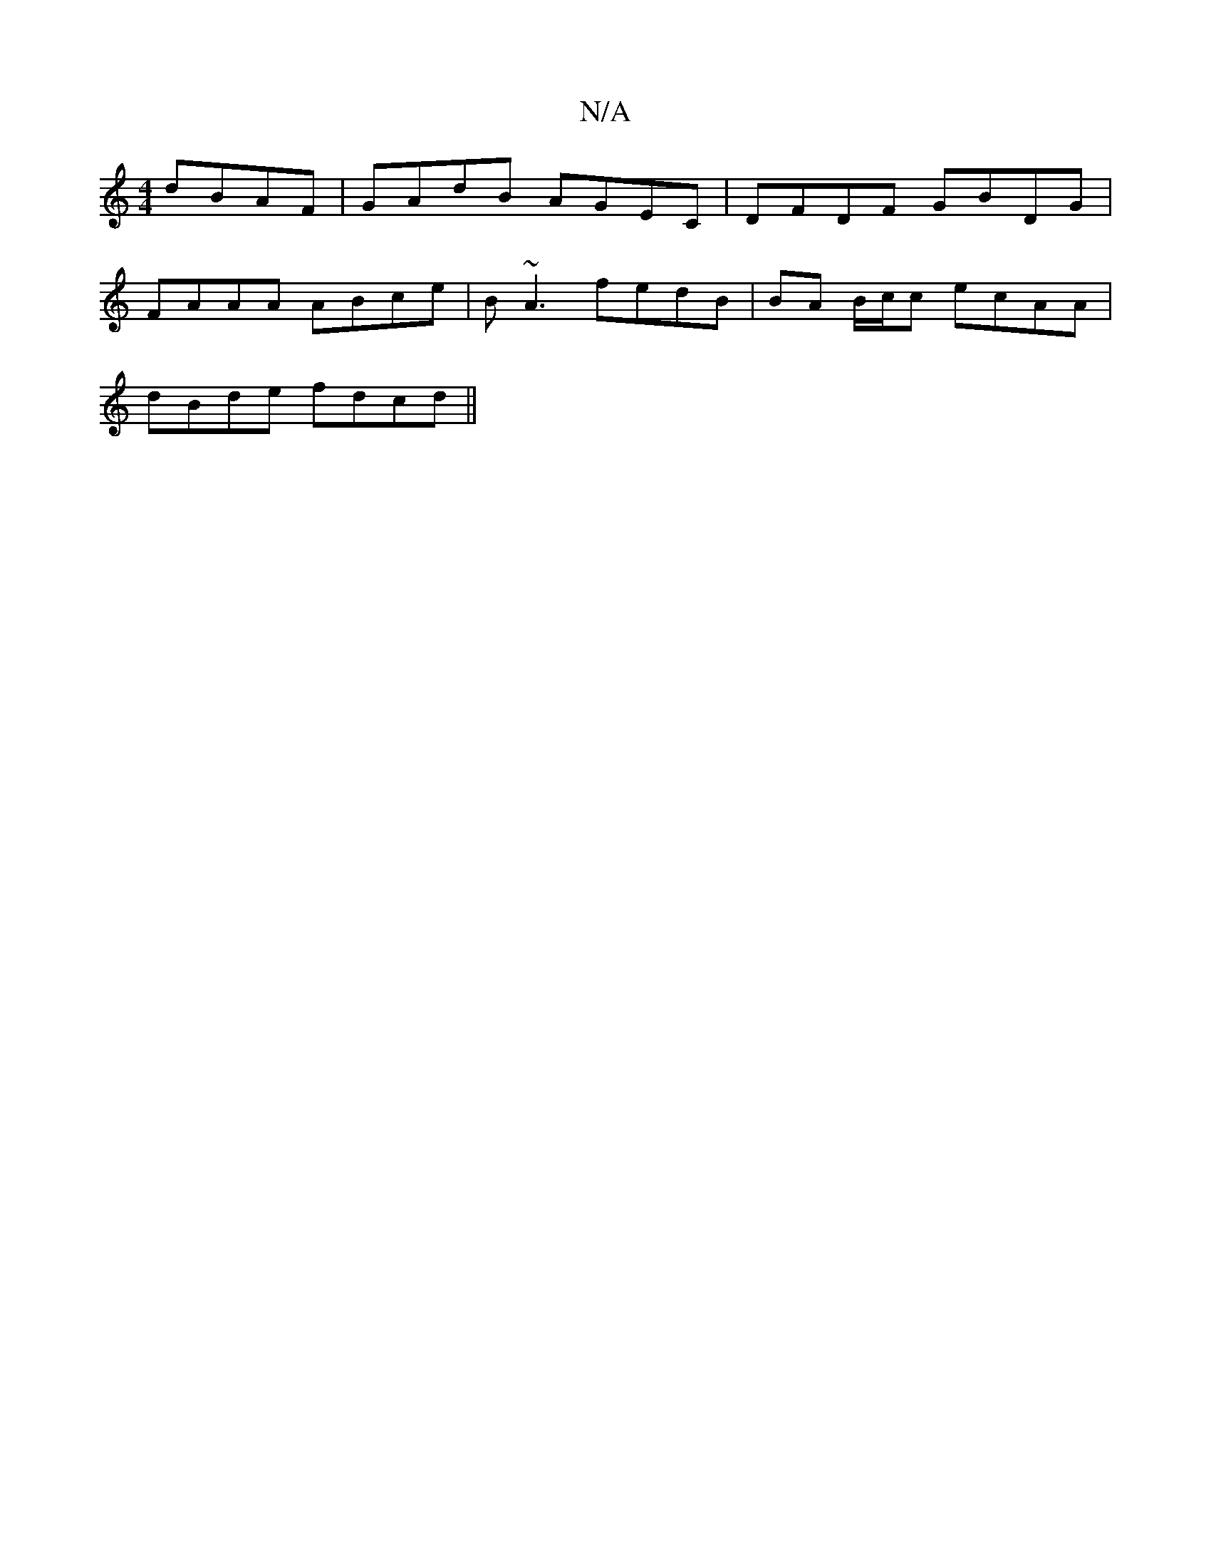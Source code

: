 X:1
T:N/A
M:4/4
R:N/A
K:Cmajor
dBAF | GAdB AGEC | DFDF GBDG |
FAAA ABce | B~A3 fedB|BA B/c/c ecAA|
dBde fdcd||

|:A/B/c de fd | e>f eg fB | dB GA/2B/c/|1 AAB cdB |1 Adc BAG |
GB/G/B EFG | DGG ABd | g2g e2d | edc G2A | ded AFE | FdA